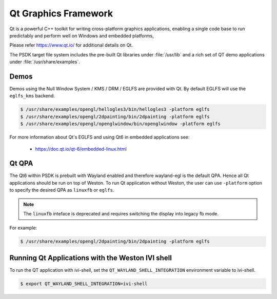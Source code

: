 ..
    This subsection provides details on the QT graphics frameworks

#####################
Qt Graphics Framework
#####################

Qt is a powerful C++ toolkit for writing cross-platform graphics
applications, enabling a single code base to run predictably and perform
well on Windows and embedded platforms,

Please refer `<https://www.qt.io/>`__ for additional details on Qt.

The PSDK target file system includes the pre-built Qt libraries under
:file:`/usr/lib` and a rich set of QT demo applications under
:file:`/usr/share/examples`.

*****
Demos
*****

Demos using the Null Window System / KMS / DRM / EGLFS are
provided with Qt. By default EGLFS will use the ``eglfs_kms`` backend.

.. code-block:: console

   $ /usr/share/examples/opengl/hellogles3/bin/hellogles3 -platform eglfs
   $ /usr/share/examples/opengl/2dpainting/bin/2dpainting -platform eglfs
   $ /usr/share/examples/opengl/openglwindow/bin/openglwindow -platform eglfs

For more information about Qt's EGLFS and using Qt6 in embedded
applications see:

   - https://doc.qt.io/qt-6/embedded-linux.html

******
Qt QPA
******

The Qt6 within PSDK is prebuilt with Wayland enabled and therefore
wayland-egl is the default QPA. Hence all Qt applications should be run
on top of Weston. To run Qt application without Weston, the user can use
``-platform`` option to specify the desired QPA as ``linuxfb`` or ``eglfs``.

.. note::

   The ``linuxfb`` inteface is deprecated and requires switching the display
   into legacy fb mode.

For example:

.. code-block:: console

   $ /usr/share/examples/opengl/2dpainting/bin/2dpainting -platform eglfs

*************************************************
Running Qt Applications with the Weston IVI shell
*************************************************

To run the QT application with ivi-shell, set the
``QT_WAYLAND_SHELL_INTEGRATION`` environment variable to ivi-shell.

.. code-block:: console

   $ export QT_WAYLAND_SHELL_INTEGRATION=ivi-shell


